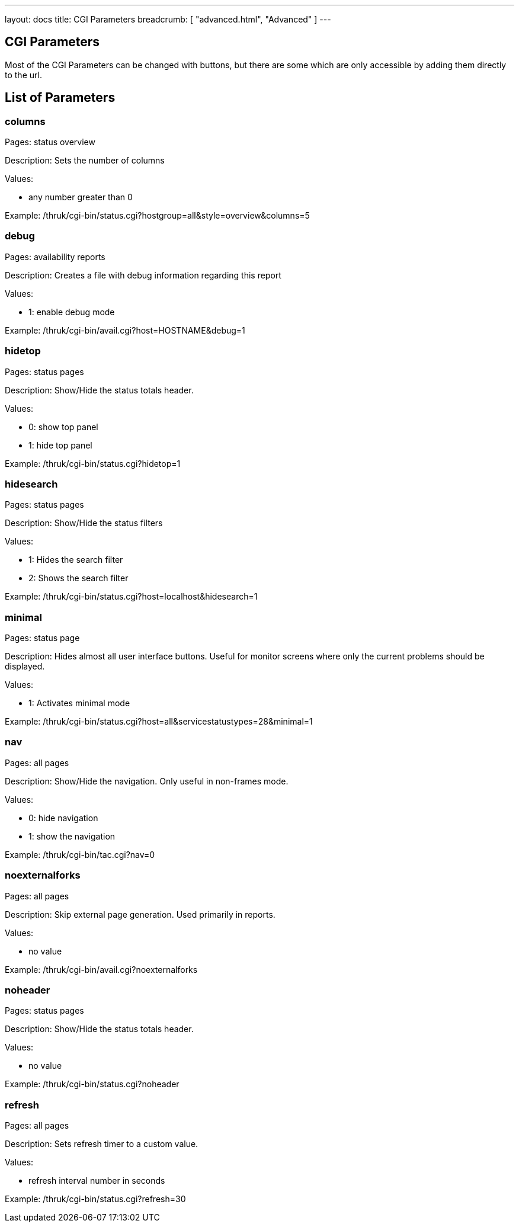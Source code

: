 ---
layout: docs
title: CGI Parameters
breadcrumb: [ "advanced.html", "Advanced" ]
---

== CGI Parameters

Most of the CGI Parameters can be changed with buttons, but there are
some which are only accessible by adding them directly to the url.

== List of Parameters

=== columns

Pages: status overview

Description: Sets the number of columns

Values:

- any number greater than 0

Example: /thruk/cgi-bin/status.cgi?hostgroup=all&style=overview&columns=5


=== debug

Pages: availability reports

Description: Creates a file with debug information regarding this report

Values:

- 1: enable debug mode

Example: /thruk/cgi-bin/avail.cgi?host=HOSTNAME&debug=1


=== hidetop

Pages: status pages

Description: Show/Hide the status totals header.

Values:

- 0: show top panel
- 1: hide top panel

Example: /thruk/cgi-bin/status.cgi?hidetop=1


=== hidesearch

Pages: status pages

Description: Show/Hide the status filters

Values:

- 1: Hides the search filter
- 2: Shows the search filter

Example: /thruk/cgi-bin/status.cgi?host=localhost&hidesearch=1


=== minimal

Pages: status page

Description: Hides almost all user interface buttons. Useful for
monitor screens where only the current problems should be displayed.

Values:

- 1: Activates minimal mode


Example: /thruk/cgi-bin/status.cgi?host=all&servicestatustypes=28&minimal=1


=== nav

Pages: all pages

Description: Show/Hide the navigation. Only useful in non-frames mode.

Values:

- 0: hide navigation
- 1: show the navigation

Example: /thruk/cgi-bin/tac.cgi?nav=0


=== noexternalforks

Pages: all pages

Description: Skip external page generation. Used primarily in reports.

Values:

- no value

Example: /thruk/cgi-bin/avail.cgi?noexternalforks


=== noheader

Pages: status pages

Description: Show/Hide the status totals header.

Values:

- no value

Example: /thruk/cgi-bin/status.cgi?noheader


=== refresh

Pages: all pages

Description: Sets refresh timer to a custom value.

Values:

- refresh interval number in seconds

Example: /thruk/cgi-bin/status.cgi?refresh=30
